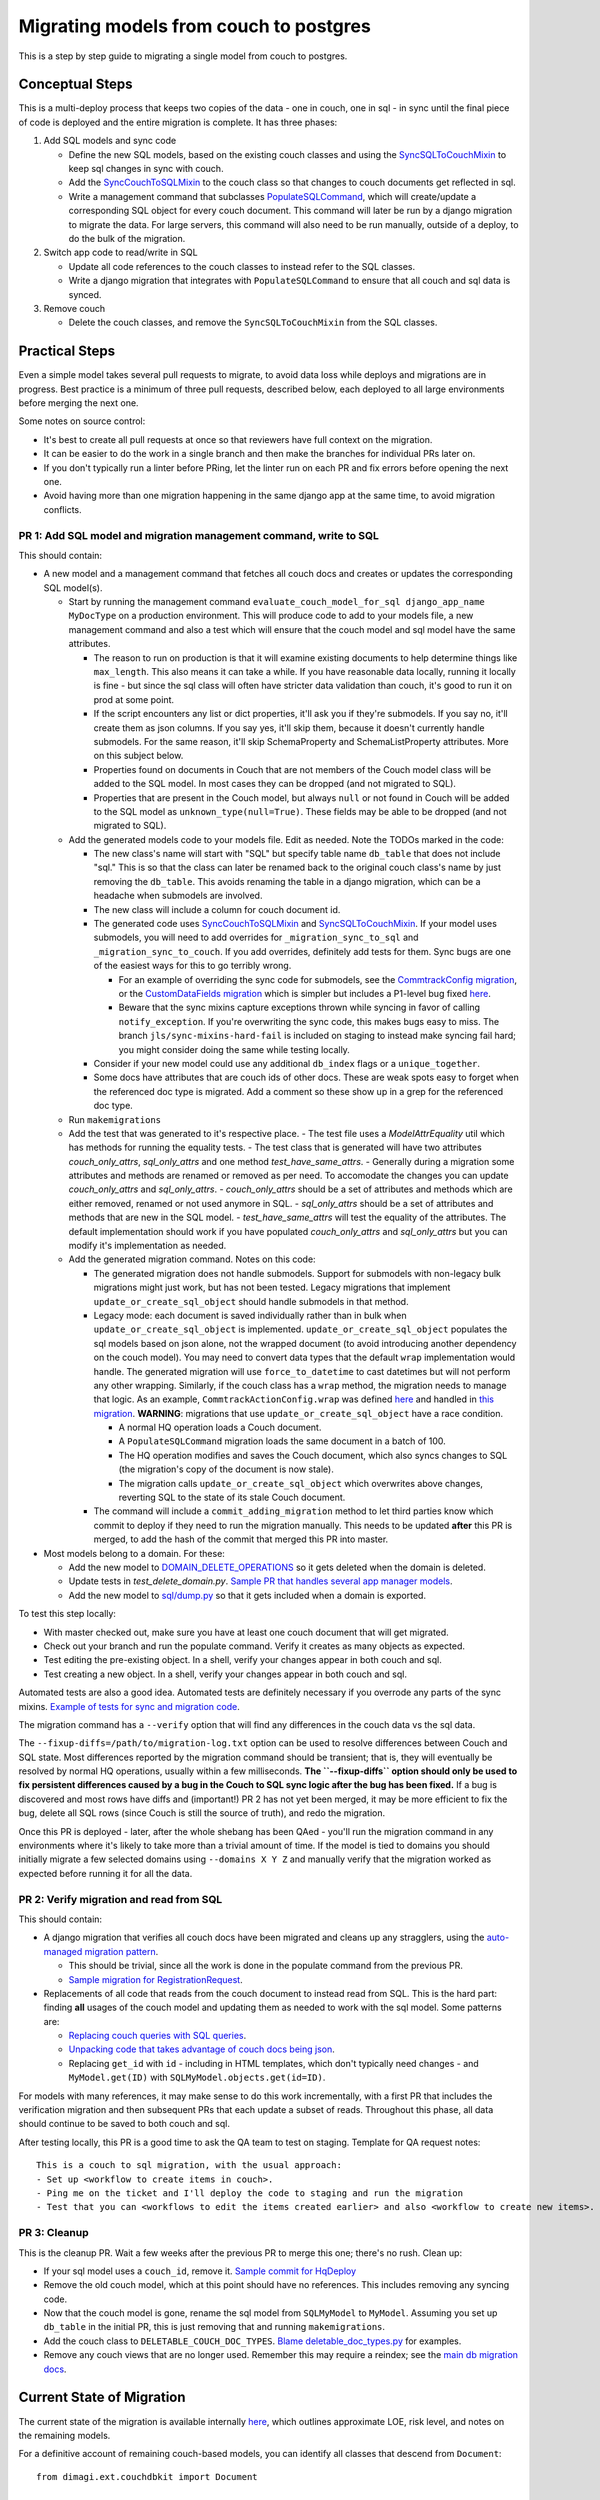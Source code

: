 .. _couch-to-sql-model-migration:

***************************************
Migrating models from couch to postgres
***************************************

This is a step by step guide to migrating a single model from couch to postgres.

Conceptual Steps
################

This is a multi-deploy process that keeps two copies of the data - one in couch, one in sql - in sync until the final piece of code is deployed and the entire migration is complete.
It has three phases:

1. Add SQL models and sync code

   * Define the new SQL models, based on the existing couch classes and using the `SyncSQLToCouchMixin <https://github.com/dimagi/commcare-hq/blob/c2b93b627c830f3db7365172e9be2de0019c6421/corehq/ex-submodules/dimagi/utils/couch/migration.py#L115>`_ to keep sql changes in sync with couch.
   * Add the `SyncCouchToSQLMixin <https://github.com/dimagi/commcare-hq/blob/c2b93b627c830f3db7365172e9be2de0019c6421/corehq/ex-submodules/dimagi/utils/couch/migration.py#L4>`_ to the couch class so that changes to couch documents get reflected in sql.
   * Write a management command that subclasses `PopulateSQLCommand <https://github.com/dimagi/commcare-hq/blob/500040985e0aaffa9a220c65e81318a1afa4761b/corehq/apps/cleanup/management/commands/populate_sql_model_from_couch_model.py#L15>`_, which will create/update a corresponding SQL object for every couch document. This command will later be run by a django migration to migrate the data. For large servers, this command will also need to be run manually, outside of a deploy, to do the bulk of the migration.

2. Switch app code to read/write in SQL

   * Update all code references to the couch classes to instead refer to the SQL classes.
   * Write a django migration that integrates with ``PopulateSQLCommand`` to ensure that all couch and sql data is synced.

3. Remove couch

   * Delete the couch classes, and remove the ``SyncSQLToCouchMixin`` from the SQL classes.

Practical Steps
###############

Even a simple model takes several pull requests to migrate, to avoid data loss while deploys and migrations are in progress. Best practice is a minimum of three pull requests, described below, each deployed to all large environments before merging the next one.

Some notes on source control:

* It's best to create all pull requests at once so that reviewers have full context on the migration.
* It can be easier to do the work in a single branch and then make the branches for individual PRs later on.
* If you don't typically run a linter before PRing, let the linter run on each PR and fix errors before opening the next one.
* Avoid having more than one migration happening in the same django app at the same time, to avoid migration conflicts.

PR 1: Add SQL model and migration management command, write to SQL
^^^^^^^^^^^^^^^^^^^^^^^^^^^^^^^^^^^^^^^^^^^^^^^^^^^^^^^^^^^^^^^^^^
This should contain:

- A new model and a management command that fetches all couch docs and creates or updates the corresponding SQL model(s).

  - Start by running the management command ``evaluate_couch_model_for_sql django_app_name MyDocType`` on a production environment. This will produce code to add to your models file, a new management command and also a test which will ensure that the couch model and sql model have the same attributes.

    - The reason to run on production is that it will examine existing documents to help determine things like ``max_length``. This also means it can take a while. If you have reasonable data locally, running it locally is fine - but since the sql class will often have stricter data validation than couch, it's good to run it on prod at some point.

    - If the script encounters any list or dict properties, it'll ask you if they're submodels. If you say no, it'll create them as json columns. If you say yes, it'll skip them, because it doesn't currently handle submodels. For the same reason, it'll skip SchemaProperty and SchemaListProperty attributes. More on this subject below.

    - Properties found on documents in Couch that are not members of the Couch model class will be added to the SQL model. In most cases they can be dropped (and not migrated to SQL).

    - Properties that are present in the Couch model, but always ``null`` or not found in Couch will be added to the SQL model as ``unknown_type(null=True)``. These fields may be able to be dropped (and not migrated to SQL).

  - Add the generated models code to your models file. Edit as needed. Note the TODOs marked in the code:

    - The new class's name will start with "SQL" but specify  table name ``db_table`` that does not include "sql." This is so that the class can later be renamed back to the original couch class's name by just removing the ``db_table``. This avoids renaming the table in a django migration, which can be a headache when submodels are involved.

    - The new class will include a column for couch document id.

    - The generated code uses `SyncCouchToSQLMixin <https://github.com/dimagi/commcare-hq/blob/c2b93b627c830f3db7365172e9be2de0019c6421/corehq/ex-submodules/dimagi/utils/couch/migration.py#L4>`_ and `SyncSQLToCouchMixin <https://github.com/dimagi/commcare-hq/blob/c2b93b627c830f3db7365172e9be2de0019c6421/corehq/ex-submodules/dimagi/utils/couch/migration.py#L115>`_.  If your model uses submodels, you will need to add overrides for ``_migration_sync_to_sql`` and ``_migration_sync_to_couch``. If you add overrides, definitely add tests for them. Sync bugs are one of the easiest ways for this to go terribly wrong.

      - For an example of overriding the sync code for submodels, see the `CommtrackConfig migration <https://github.com/dimagi/commcare-hq/pull/27597/>`_, or the `CustomDataFields migration <https://github.com/dimagi/commcare-hq/pull/27276/>`_ which is simpler but includes a P1-level bug fixed `here <https://github.com/dimagi/commcare-hq/pull/28001/>`_.

      - Beware that the sync mixins capture exceptions thrown while syncing in favor of calling ``notify_exception``. If you're overwriting the sync code, this makes bugs easy to miss. The branch ``jls/sync-mixins-hard-fail`` is included on staging to instead make syncing fail hard; you might consider doing the same while testing locally.

    - Consider if your new model could use any additional ``db_index`` flags or a ``unique_together``.

    - Some docs have attributes that are couch ids of other docs. These are weak spots easy to forget when the referenced doc type is migrated. Add a comment so these show up in a grep for the referenced doc type.

  - Run ``makemigrations``
  - Add the test that was generated to it's respective place.
    - The test file uses a `ModelAttrEquality` util which has methods for running the equality tests.
    - The test class that is generated will have two attributes  `couch_only_attrs`, `sql_only_attrs` and one method `test_have_same_attrs`.
    - Generally during a migration some attributes and methods are renamed or removed as per need. To accomodate the changes you can update `couch_only_attrs` and `sql_only_attrs`.
    - `couch_only_attrs` should be a set of attributes and methods which are either removed, renamed or not used anymore in SQL.
    - `sql_only_attrs` should be a set of attributes and methods that are new in the SQL model.
    - `test_have_same_attrs` will test the equality of the attributes. The default implementation should work if you have populated `couch_only_attrs` and `sql_only_attrs` but you can modify it's implementation as needed.
  - Add the generated migration command. Notes on this code:

    - The generated migration does not handle submodels. Support for submodels with non-legacy bulk migrations might just work, but has not been tested. Legacy migrations that implement ``update_or_create_sql_object`` should handle submodels in that method.

    - Legacy mode: each document is saved individually rather than in bulk when ``update_or_create_sql_object`` is implemented. ``update_or_create_sql_object`` populates the sql models based on json alone, not the wrapped document (to avoid introducing another dependency on the couch model). You may need to convert data types that the default ``wrap`` implementation would handle. The generated migration will use ``force_to_datetime`` to cast datetimes but will not perform any other wrapping. Similarly, if the couch class has a ``wrap`` method, the migration needs to manage that logic. As an example, ``CommtrackActionConfig.wrap`` was defined `here <https://github.com/dimagi/commcare-hq/commit/03f1d18fac311e71a19747a035155f9121b7a869>`_ and handled in `this migration <https://github.com/dimagi/commcare-hq/pull/27597/files#diff-10eba0437b0d32b2a455e5836dc4bd93f4297c9c9d89078334f31d9eacda2258R113>`_. **WARNING**: migrations that use ``update_or_create_sql_object`` have a race condition.

      - A normal HQ operation loads a Couch document.
      - A ``PopulateSQLCommand`` migration loads the same document in a batch of 100.
      - The HQ operation modifies and saves the Couch document, which also syncs changes to SQL (the migration's copy of the document is now stale).
      - The migration calls ``update_or_create_sql_object`` which overwrites above changes, reverting SQL to the state of its stale Couch document.

    - The command will include a ``commit_adding_migration`` method to let third parties know which commit to deploy if they need to run the migration manually. This needs to be updated **after** this PR is merged, to add the hash of the commit that merged this PR into master.

- Most models belong to a domain. For these:

  - Add the new model to `DOMAIN_DELETE_OPERATIONS <https://github.com/dimagi/commcare-hq/blob/522294560cee0f3ac1ddeae0501d653b1ea0f215/corehq/apps/domain/deletion.py#L179>`_ so it gets deleted when the domain is deleted.

  - Update tests in `test_delete_domain.py`. `Sample PR that handles several app manager models <https://github.com/dimagi/commcare-hq/pull/26310/files>`_.

  - Add the new model to `sql/dump.py <https://github.com/dimagi/commcare-hq/blob/master/corehq/apps/dump_reload/sql/dump.py>`_ so that it gets included when a domain is exported.

To test this step locally:

- With master checked out, make sure you have at least one couch document that will get migrated.
- Check out your branch and run the populate command. Verify it creates as many objects as expected.
- Test editing the pre-existing object. In a shell, verify your changes appear in both couch and sql.
- Test creating a new object. In a shell, verify your changes appear in both couch and sql.

Automated tests are also a good idea. Automated tests are definitely necessary if you overrode any parts of the
sync mixins. `Example of tests for sync and migration code <https://github.com/dimagi/commcare-hq/pull/28042/files#diff-a1ef9cf2695fb1e0498e49c9f2643c3a>`_.

The migration command has a ``--verify`` option that will find any differences in the couch data vs the sql data.

The ``--fixup-diffs=/path/to/migration-log.txt`` option can be used to resolve differences between Couch and SQL state. Most differences reported by the migration command should be transient; that is, they will eventually be resolved by normal HQ operations, usually within a few milliseconds. **The ``--fixup-diffs`` option should only be used to fix persistent differences caused by a bug in the Couch to SQL sync logic after the bug has been fixed.** If a bug is discovered and most rows have diffs and (important!) PR 2 has not yet been merged, it may be more efficient to fix the bug, delete all SQL rows (since Couch is still the source of truth), and redo the migration.

Once this PR is deployed - later, after the whole shebang has been QAed - you'll run the migration command in any environments where it's likely to take more than a trivial amount of time.
If the model is tied to domains you should initially migrate a few selected domains using ``--domains X Y Z`` and manually
verify that the migration worked as expected before running it for all the data.

PR 2: Verify migration and read from SQL
^^^^^^^^^^^^^^^^^^^^^^^^^^^^^^^^^^^^^^^^
This should contain:

* A django migration that verifies all couch docs have been migrated and cleans up any stragglers, using the `auto-managed migration pattern <https://commcare-hq.readthedocs.io/migration_command_pattern.html#auto-managed-migration-pattern>`_.

  * This should be trivial, since all the work is done in the populate command from the previous PR.

  * `Sample migration for RegistrationRequest <https://github.com/dimagi/commcare-hq/blob/master/corehq/apps/registration/migrations/0003_populate_sqlregistrationrequest.py>`_.

* Replacements of all code that reads from the couch document to instead read from SQL. This is the hard part: finding **all** usages of the couch model and updating them as needed to work with the sql model. Some patterns are:

  * `Replacing couch queries with SQL queries <https://github.com/dimagi/commcare-hq/pull/26399/commits/e270e5c1fb932c850b6a356208f1ff6ae0e06299#diff-d87e129c5e1224e4b046b4872e35bf2c041788a14c74cf1cedfe0fa7ba920bc6>`_.

  * `Unpacking code that takes advantage of couch docs being json <https://github.com/dimagi/commcare-hq/pull/26399/commits/f04afe870f92293074fb1f6127c716330dabdc36>`_.

  * Replacing ``get_id`` with ``id`` - including in HTML templates, which don't typically need changes - and ``MyModel.get(ID)`` with ``SQLMyModel.objects.get(id=ID)``.

For models with many references, it may make sense to do this work incrementally, with a first PR that includes the verification migration and then subsequent PRs that each update a subset of reads. Throughout this phase, all data should continue to be saved to both couch and sql.

After testing locally, this PR is a good time to ask the QA team to test on staging. Template for QA request notes:

::

    This is a couch to sql migration, with the usual approach:
    - Set up <workflow to create items in couch>.
    - Ping me on the ticket and I'll deploy the code to staging and run the migration
    - Test that you can <workflows to edit the items created earlier> and also <workflow to create new items>.

PR 3: Cleanup
^^^^^^^^^^^^^
This is the cleanup PR. Wait a few weeks after the previous PR to merge this one; there's no rush. Clean up:

* If your sql model uses a ``couch_id``, remove it. `Sample commit for HqDeploy <https://github.com/dimagi/commcare-hq/pull/26442/commits/79a1c49013fb09fb47690ebcd0a51bc85fb1d560>`_
* Remove the old couch model, which at this point should have no references. This includes removing any syncing code.
* Now that the couch model is gone, rename the sql model from ``SQLMyModel`` to ``MyModel``. Assuming you set up ``db_table`` in the initial PR, this is just removing that and running ``makemigrations``.
* Add the couch class to ``DELETABLE_COUCH_DOC_TYPES``. `Blame deletable_doc_types.py <https://github.com/dimagi/commcare-hq/blame/74bc31910f692126f03c46a350ab8ae5700f87dd/corehq/apps/cleanup/deletable_doc_types.py>`_ for examples.
* Remove any couch views that are no longer used. Remember this may require a reindex; see the `main db migration docs <https://commcare-hq.readthedocs.io/migrations.html>`_.

Current State of Migration
##########################

The current state of the migration is available internally `here <https://docs.google.com/spreadsheets/d/1iayf898ktfSRXdjBVutj_AgH4WN9DrheMS6vgteqfFM/edit#gid=677779031>`_,
which outlines approximate LOE, risk level, and notes on the remaining models.

For a definitive account of remaining couch-based models, you can identify all classes that descend from ``Document``:
::

    from dimagi.ext.couchdbkit import Document

    def all_subclasses(cls):
        return set(cls.__subclasses__()).union([s for c in cls.__subclasses__() for s in all_subclasses(c)])

    sorted([str(s) for s in all_subclasses(Document)])

To find how many documents of a given type exist in a given environment:
::

    from corehq.dbaccessors.couchapps.all_docs import get_doc_ids_by_class, get_deleted_doc_ids_by_class

    len(list(get_doc_ids_by_class(MyDocumentClass) + get_deleted_doc_ids_by_class(MyDocumentClass)))

There's a little extra value to migrating models that have dedicated views:
::

    grep -r MyDocumentClass . | grep _design.*map.js

There's a lot of extra value in migrating areas where you're familiar with the code context.

Ultimately, all progress is good.
